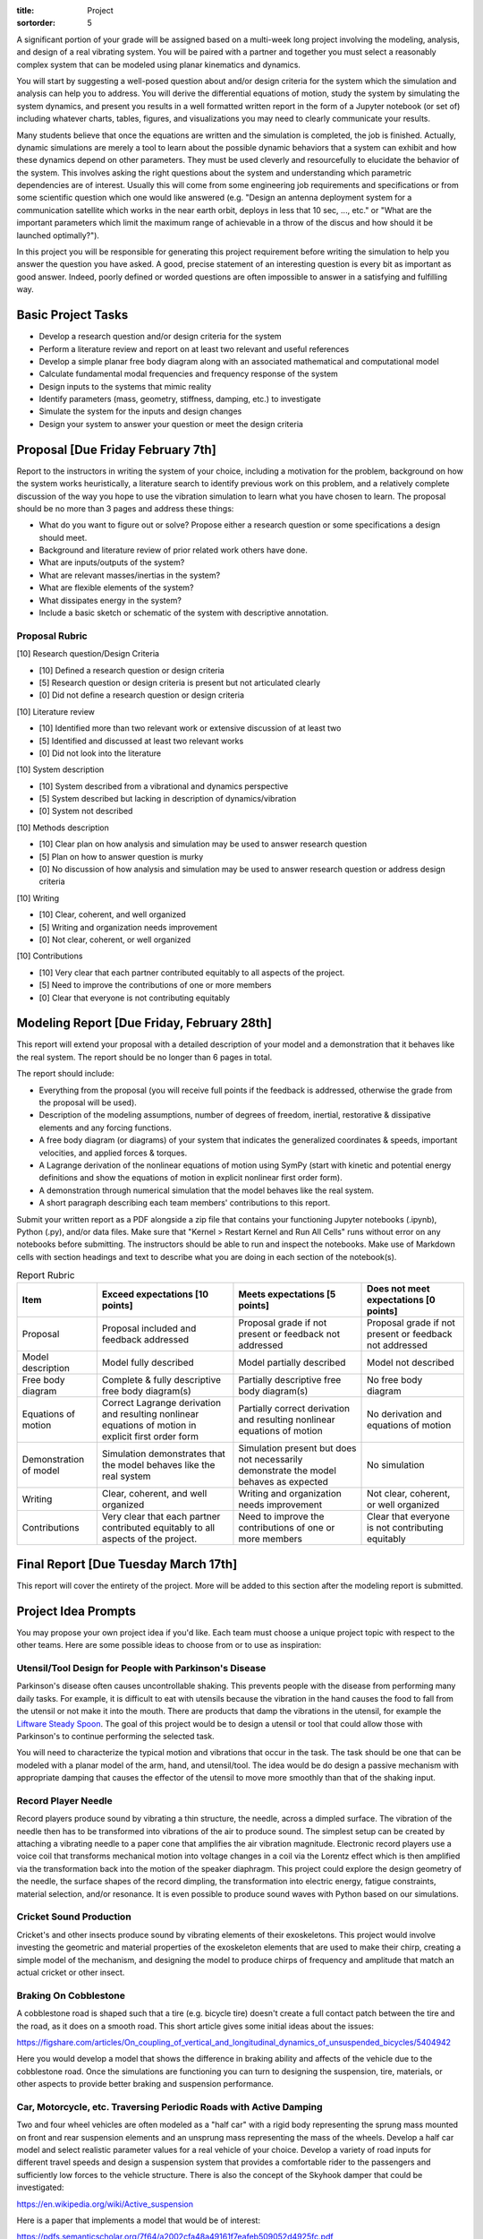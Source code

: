 :title: Project
:sortorder: 5

A significant portion of your grade will be assigned based on a multi-week long
project involving the modeling, analysis, and design of a real vibrating
system. You will be paired with a partner and together you must select a
reasonably complex system that can be modeled using planar kinematics and
dynamics.

You will start by suggesting a well-posed question about and/or design criteria
for the system which the simulation and analysis can help you to address. You
will derive the differential equations of motion, study the system by
simulating the system dynamics, and present you results in a well formatted
written report in the form of a Jupyter notebook (or set of) including whatever
charts, tables, figures, and visualizations you may need to clearly communicate
your results.

Many students believe that once the equations are written and the simulation is
completed, the job is finished. Actually, dynamic simulations are merely a tool
to learn about the possible dynamic behaviors that a system can exhibit and how
these dynamics depend on other parameters. They must be used cleverly and
resourcefully to elucidate the behavior of the system. This involves asking the
right questions about the system and understanding which parametric
dependencies are of interest. Usually this will come from some engineering job
requirements and specifications or from some scientific question which one
would like answered (e.g. "Design an antenna deployment system for a
communication satellite which works in the near earth orbit, deploys in less
that 10 sec, ..., etc." or "What are the important parameters which limit the
maximum range of achievable in a throw of the discus and how should it be
launched optimally?").

In this project you will be responsible for generating this project requirement
before writing the simulation to help you answer the question you have asked. A
good, precise statement of an interesting question is every bit as important as
good answer. Indeed, poorly defined or worded questions are often impossible to
answer in a satisfying and fulfilling way.

Basic Project Tasks
===================

- Develop a research question and/or design criteria for the system
- Perform a literature review and report on at least two relevant and useful
  references
- Develop a simple planar free body diagram along with an associated
  mathematical and computational model
- Calculate fundamental modal frequencies and frequency response of the system
- Design inputs to the systems that mimic reality
- Identify parameters (mass, geometry, stiffness, damping, etc.) to investigate
- Simulate the system for the inputs and design changes
- Design your system to answer your question or meet the design criteria

Proposal [Due Friday February 7th]
==================================

Report to the instructors in writing the system of your choice, including a
motivation for the problem, background on how the system works heuristically, a
literature search to identify previous work on this problem, and a relatively
complete discussion of the way you hope to use the vibration simulation to
learn what you have chosen to learn. The proposal should be no more than 3
pages and address these things:

- What do you want to figure out or solve? Propose either a research question
  or some specifications a design should meet.
- Background and literature review of prior related work others have done.
- What are inputs/outputs of the system?
- What are relevant masses/inertias in the system?
- What are flexible elements of the system?
- What dissipates energy in the system?
- Include a basic sketch or schematic of the system with descriptive
  annotation.

Proposal Rubric
---------------

[10] Research question/Design Criteria

- [10] Defined a research question or design criteria
- [5] Research question or design criteria is present but not articulated
  clearly
- [0] Did not define a research question or design criteria

[10] Literature review

- [10] Identified more than two relevant work or extensive discussion of at
  least two
- [5] Identified and discussed at least two relevant works
- [0] Did not look into the literature

[10] System description

- [10] System described from a vibrational and dynamics perspective
- [5] System described but lacking in description of dynamics/vibration
- [0] System not described

[10] Methods description

- [10] Clear plan on how analysis and simulation may be used to answer research
  question
- [5] Plan on how to answer question is murky
- [0] No discussion of how analysis and simulation may be used to answer
  research question or address design criteria

[10] Writing

- [10] Clear, coherent, and well organized
- [5] Writing and organization needs improvement
- [0] Not clear, coherent, or well organized

[10] Contributions

- [10] Very clear that each partner contributed equitably to all aspects of the
  project.
- [5] Need to improve the contributions of one or more members
- [0] Clear that everyone is not contributing equitably

Modeling Report [Due Friday, February 28th]
===========================================

This report will extend your proposal with a detailed description of your model
and a demonstration that it behaves like the real system. The report should be
no longer than 6 pages in total.

The report should include:

- Everything from the proposal (you will receive full points if the feedback is
  addressed, otherwise the grade from the proposal will be used).
- Description of the modeling assumptions, number of degrees of freedom,
  inertial, restorative & dissipative elements and any forcing functions.
- A free body diagram (or diagrams) of your system that indicates the
  generalized coordinates & speeds, important velocities, and applied forces &
  torques.
- A Lagrange derivation of the nonlinear equations of motion using SymPy (start
  with kinetic and potential energy definitions and show the equations of
  motion in explicit nonlinear first order form).
- A demonstration through numerical simulation that the model behaves like the
  real system.
- A short paragraph describing each team members' contributions to this report.

Submit your written report as a PDF alongside a zip file that contains your
functioning Jupyter notebooks (.ipynb), Python (.py), and/or data files. Make
sure that "Kernel > Restart Kernel and Run All Cells" runs without error on any
notebooks before submitting. The instructors should be able to run and inspect
the notebooks.  Make use of Markdown cells with section headings and text to
describe what you are doing in each section of the notebook(s).

.. list-table:: Report Rubric
   :header-rows: 1
   :class: table table-striped table-bordered

   * - Item
     - Exceed expectations [10 points]
     - Meets expectations [5 points]
     - Does not meet expectations [0 points]
   * - Proposal
     - Proposal included and feedback addressed
     - Proposal grade if not present or feedback not addressed
     - Proposal grade if not present or feedback not addressed
   * - Model description
     - Model fully described
     - Model partially described
     - Model not described
   * - Free body diagram
     - Complete & fully descriptive free body diagram(s)
     - Partially descriptive free body diagram(s)
     - No free body diagram
   * - Equations of motion
     - Correct Lagrange derivation and resulting nonlinear equations of motion
       in explicit first order form
     - Partially correct derivation and resulting nonlinear equations of motion
     - No derivation and equations of motion
   * - Demonstration of model
     - Simulation demonstrates that the model behaves like the real system
     - Simulation present but does not necessarily demonstrate the model
       behaves as expected
     - No simulation
   * - Writing
     - Clear, coherent, and well organized
     - Writing and organization needs improvement
     - Not clear, coherent, or well organized
   * - Contributions
     - Very clear that each partner contributed equitably to all aspects of the
       project.
     - Need to improve the contributions of one or more members
     - Clear that everyone is not contributing equitably

Final Report [Due Tuesday March 17th]
=====================================

This report will cover the entirety of the project. More will be added to this
section after the modeling report is submitted.

Project Idea Prompts
====================

You may propose your own project idea if you'd like. Each team must choose a
unique project topic with respect to the other teams. Here are some possible
ideas to choose from or to use as inspiration:

Utensil/Tool Design for People with Parkinson's Disease
-------------------------------------------------------

Parkinson's disease often causes uncontrollable shaking. This prevents people
with the disease from performing many daily tasks. For example, it is difficult
to eat with utensils because the vibration in the hand causes the food to fall
from the utensil or not make it into the mouth. There are products that damp
the vibrations in the utensil, for example the `Liftware Steady Spoon`_. The
goal of this project would be to design a utensil or tool that could allow
those with Parkinson's to continue performing the selected task.

.. _Liftware Steady Spoon: https://www.liftware.com/steady/

You will need to characterize the typical motion and vibrations that occur in
the task. The task should be one that can be modeled with a planar model of the
arm, hand, and utensil/tool. The idea would be do design a passive mechanism
with appropriate damping that causes the effector of the utensil to move more
smoothly than that of the shaking input.

Record Player Needle
--------------------

Record players produce sound by vibrating a thin structure, the needle, across
a dimpled surface. The vibration of the needle then has to be transformed into
vibrations of the air to produce sound. The simplest setup can be created by
attaching a vibrating needle to a paper cone that amplifies the air vibration
magnitude. Electronic record players use a voice coil that transforms
mechanical motion into voltage changes in a coil via the Lorentz effect which
is then amplified via the transformation back into the motion of the speaker
diaphragm. This project could explore the design geometry of the needle, the
surface shapes of the record dimpling, the transformation into electric energy,
fatigue constraints, material selection, and/or resonance. It is even possible
to produce sound waves with Python based on our simulations.

Cricket Sound Production
------------------------

Cricket's and other insects produce sound by vibrating elements of their
exoskeletons. This project would involve investing the geometric and material
properties of the exoskeleton elements that are used to make their chirp,
creating a simple model of the mechanism, and designing the model to produce
chirps of frequency and amplitude that match an actual cricket or other insect.

Braking On Cobblestone
----------------------

A cobblestone road is shaped such that a tire (e.g. bicycle tire) doesn't
create a full contact patch between the tire and the road, as it does on a
smooth road. This short article gives some initial ideas about the issues:

https://figshare.com/articles/On_coupling_of_vertical_and_longitudinal_dynamics_of_unsuspended_bicycles/5404942

Here you would develop a model that shows the difference in braking ability and
affects of the vehicle due to the cobblestone road. Once the simulations are
functioning you can turn to designing the suspension, tire, materials, or other
aspects to provide better braking and suspension  performance.

Car, Motorcycle, etc. Traversing Periodic Roads with Active Damping
-------------------------------------------------------------------

Two and four wheel vehicles are often modeled as a "half car" with a rigid body
representing the sprung mass mounted on front and rear suspension elements and
an unsprung mass representing the mass of the wheels. Develop a half car model
and select realistic parameter values for a real vehicle of your choice.
Develop a variety of road inputs for different travel speeds and design a
suspension system that provides a comfortable rider to the passengers and
sufficiently low forces to the vehicle structure. There is also the concept of
the Skyhook damper that could be investigated:

https://en.wikipedia.org/wiki/Active_suspension

Here is a paper that implements a model that would be of interest:

https://pdfs.semanticscholar.org/7f64/a2002cfa48a49161f7eafeb509052d4925fc.pdf

Bouncy Bus Seat
---------------

The driver's seat of buses are typically mounted on special suspension systems
that have large travel. This project could investigate why this is the only
seat with suspension, how should this suspension be designed, data collection
of acceleration of different locations on a bus. You can use a smartphone to
collect angular rate and linear acceleration data different locations on a
Unitrans bus to characterize inputs to seat locations. You would then need to
design a seat suspension system to provide comfortable motion to the driver
and/or passengers.

Here is a related paper:

https://www.sciencedirect.com/science/article/pii/S0307904X13002345

Tuned Mass Damper
-----------------

Tuned mass dampers are often designed and installed in skyscrapers to damp
oscillations due to earthquakes. This project would focus on modeling a
multistory building and designing a tune mass damper to suppress motion from
earthquake-like input vibrations.

https://en.wikipedia.org/wiki/Tuned_mass_damper

https://en.wikipedia.org/wiki/Earthquake_engineering

Energy Harvesting From Waves
----------------------------

Ocean waves provide an oscillation input. If designed correctly a machine that
floats on the surface or that is attached to the sea floor can harvest energy
from the periodic motion of the waves. The moving machine can be coupled to an
electric motor to transform rotational or linear motion into electricity. This
project would investigate a wave energy harvesting device and design it such
that energy can be stored from the "vibrating" ocean waves.

https://en.wikipedia.org/wiki/Wave_power

Design of Front Wheel Suspension in an Automobile
-------------------------------------------------

There are a variety of non-trivial suspension designs for ground vehicles. This
project would select a suspension system that has a reasonably complex
mechanism to model and simulation under realistic road conditions.

Here is a paper some Formula SAE students wrote about their suspension design
that could be a starting point:

https://www.sciencedirect.com/science/article/pii/S1877705816302983

Design and Analysis of a Mountain Bike Suspension
-------------------------------------------------

There are a variety of interesting bicycle suspension designs (see
https://en.wikipedia.org/wiki/Bicycle_suspension for a starting point). This
project would model and investigate a non-trivial mountain bike suspension over
downhill off-road shapes with a goal to provide comfortable traversal of the
rough terrain.

Design of a Tire Balance Machine
--------------------------------

Automobile tires need to be "balanced" to minimized vibrations due to
asymmetries in the mass distribution of the wheel. Autoshop typically have a
machine that spins the wheel and recommends a location and mass size to add to
the wheel to ensure minimal vibration when rotating at speed. This project
would focus on figuring out how this machine works and designing the machine
through a model and simulation.

https://en.wikipedia.org/wiki/Tire_balance

Estimating of the Inertia of a Sports Implement
-----------------------------------------------

It is potentially useful to know the inertia of a sports implement for further
dynamic study. For example, tennis rackets, baseball bats, cricket bats,
bowling balls, etc. all have moments and products of inertia. This project
would be to design a vibrating machine that could automatically estimate the
inertia of a sports implement that is place on a vibrating table. You can see
how Jason has done this with bicycle parts here:

http://moorepants.github.io/dissertation/physicalparameters.html

but this is a labor intensive process. It would be much nicer if the item can
be placed in a machine and vibrated in such a way that doesn't require special
mounting to arrive at the full set of inertia values.

Piezoelectric Hydraulic Pump
----------------------------

Piezoelectric materials are those which convert applied mechanical stress into
electrical signals. These materials are used in a wide array of transducers
(sensors and actuators).

https://en.wikipedia.org/wiki/Piezoelectricity

In this project, you will model a positive displacement piston pump powered by
a piezoelectric stack actuator. The piezoelectric actuator will be driven by a
sinusoidal voltage at a frequency of approximately 1kHz. The pump will consist
of a single piston moving axially in a frictionless bore. Your simulation will
include the mass and stiffness of the pump housing, piston, and fluid, as well
as pressure losses from flow resistance. This study will examine how elements
of mechanical design are driven by the properties and limitations of real
materials. An effective model will aid in the identification of design criteria
that will drive the selection of materials, and the geometry of the final
product.

.. image:: https://objects-us-east-1.dream.io/eng122/2020w/piezo-pump.jpg
   :width: 600px
